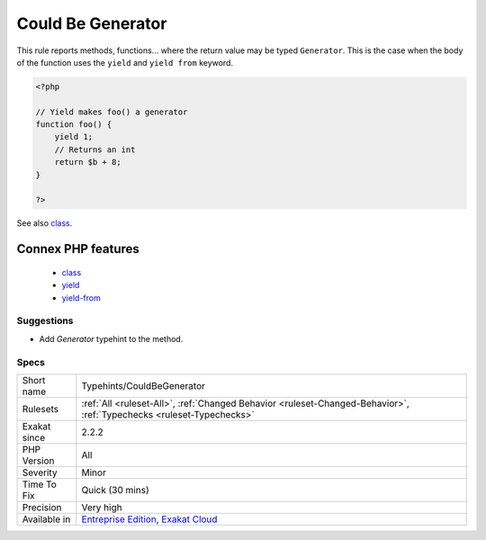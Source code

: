.. _typehints-couldbegenerator:

.. _could-be-generator:

Could Be Generator
++++++++++++++++++

.. meta::
	:description:
		Could Be Generator: This rule reports methods, functions.
	:twitter:card: summary_large_image
	:twitter:site: @exakat
	:twitter:title: Could Be Generator
	:twitter:description: Could Be Generator: This rule reports methods, functions
	:twitter:creator: @exakat
	:twitter:image:src: https://www.exakat.io/wp-content/uploads/2020/06/logo-exakat.png
	:og:image: https://www.exakat.io/wp-content/uploads/2020/06/logo-exakat.png
	:og:title: Could Be Generator
	:og:type: article
	:og:description: This rule reports methods, functions
	:og:url: https://php-tips.readthedocs.io/en/latest/tips/Typehints/CouldBeGenerator.html
	:og:locale: en
This rule reports methods, functions... where the return value may be typed ``Generator``. This is the case when the body of the function uses the ``yield`` and ``yield from`` keyword.

.. code-block:: php
   
   <?php
   
   // Yield makes foo() a generator
   function foo() {
       yield 1; 
       // Returns an int
       return $b + 8;
   }
   
   ?>

See also `class <https://www.php.net/manual/en/language.oop5.basic.php#language.oop5.basic.class>`_.

Connex PHP features
-------------------

  + `class <https://php-dictionary.readthedocs.io/en/latest/dictionary/class.ini.html>`_
  + `yield <https://php-dictionary.readthedocs.io/en/latest/dictionary/yield.ini.html>`_
  + `yield-from <https://php-dictionary.readthedocs.io/en/latest/dictionary/yield-from.ini.html>`_


Suggestions
___________

* Add `\Generator` typehint to the method.




Specs
_____

+--------------+-------------------------------------------------------------------------------------------------------------------------+
| Short name   | Typehints/CouldBeGenerator                                                                                              |
+--------------+-------------------------------------------------------------------------------------------------------------------------+
| Rulesets     | :ref:`All <ruleset-All>`, :ref:`Changed Behavior <ruleset-Changed-Behavior>`, :ref:`Typechecks <ruleset-Typechecks>`    |
+--------------+-------------------------------------------------------------------------------------------------------------------------+
| Exakat since | 2.2.2                                                                                                                   |
+--------------+-------------------------------------------------------------------------------------------------------------------------+
| PHP Version  | All                                                                                                                     |
+--------------+-------------------------------------------------------------------------------------------------------------------------+
| Severity     | Minor                                                                                                                   |
+--------------+-------------------------------------------------------------------------------------------------------------------------+
| Time To Fix  | Quick (30 mins)                                                                                                         |
+--------------+-------------------------------------------------------------------------------------------------------------------------+
| Precision    | Very high                                                                                                               |
+--------------+-------------------------------------------------------------------------------------------------------------------------+
| Available in | `Entreprise Edition <https://www.exakat.io/entreprise-edition>`_, `Exakat Cloud <https://www.exakat.io/exakat-cloud/>`_ |
+--------------+-------------------------------------------------------------------------------------------------------------------------+


